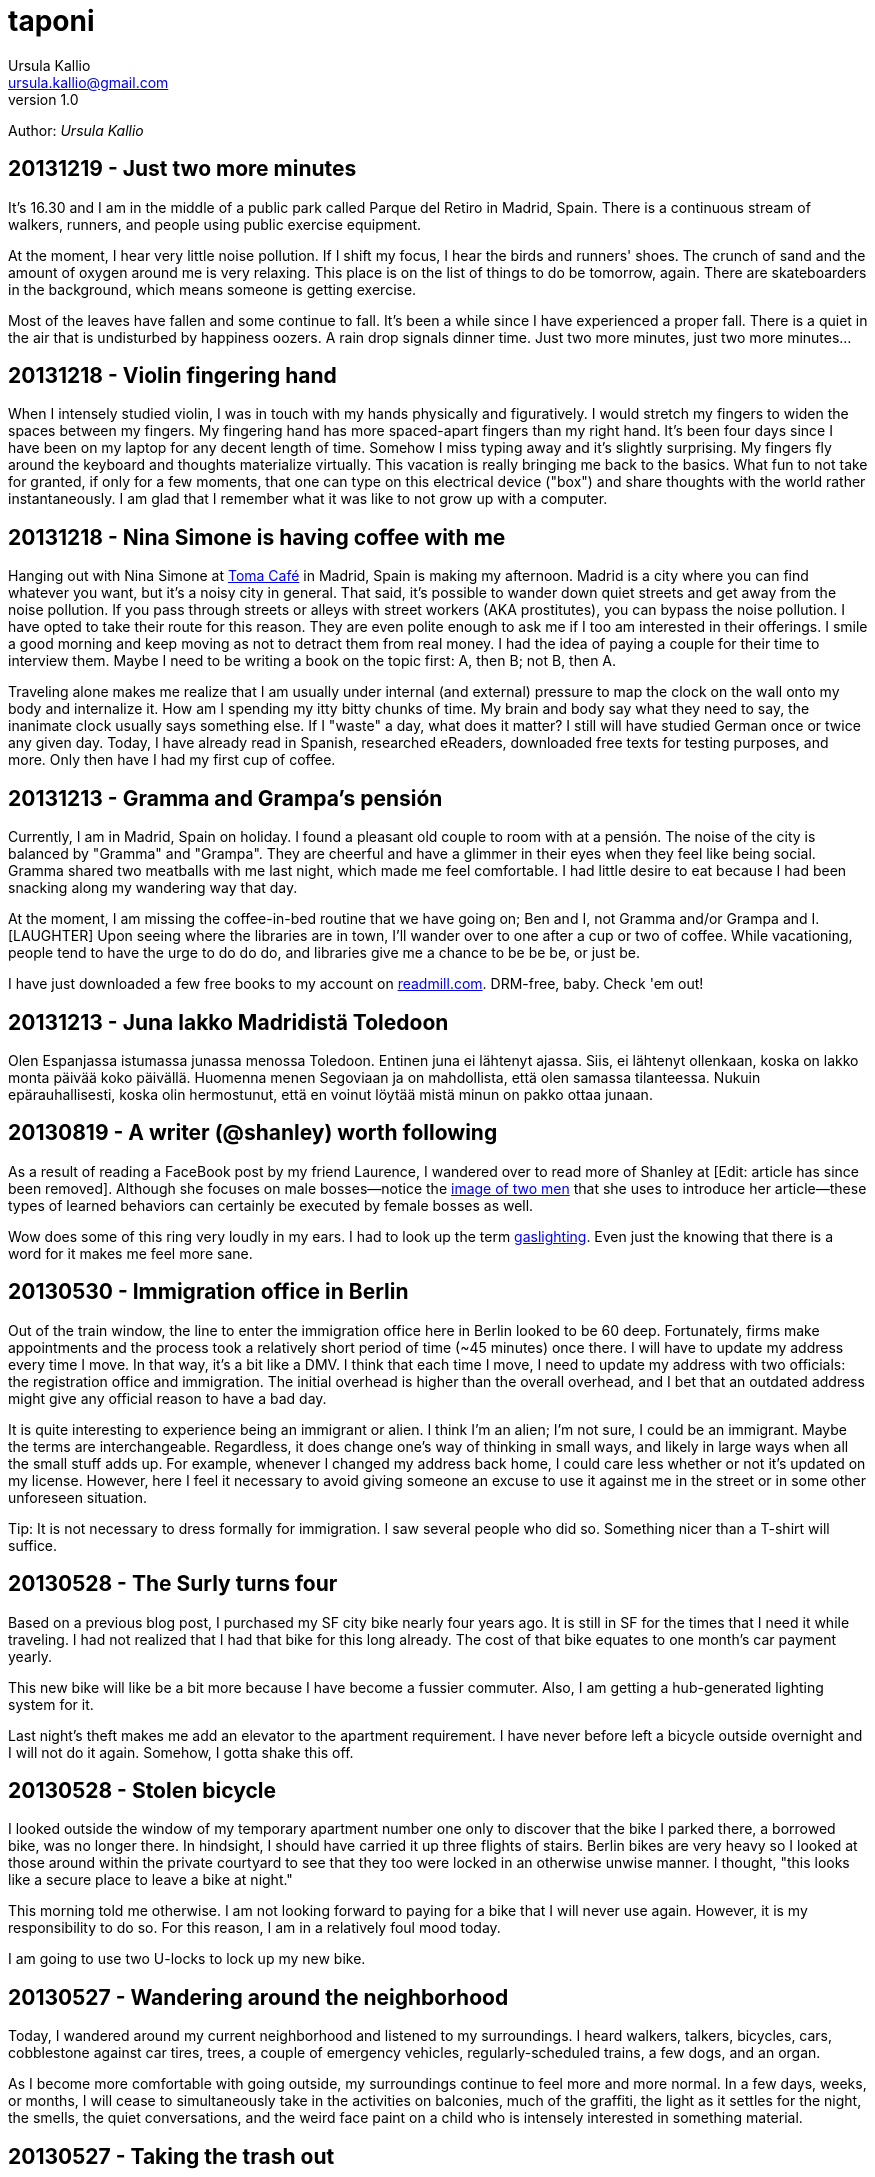 = taponi
Ursula Kallio <ursula.kallio@gmail.com>
v1.0
Author: _{author}_

== 20131219 - Just two more minutes

It's 16.30 and I am in the middle of a public park called Parque del Retiro in
Madrid, Spain. There is a continuous stream of walkers, runners, and people
using public exercise equipment.

At the moment, I hear very little noise pollution. If I shift my focus, I hear
the birds and runners' shoes. The crunch of sand and the amount of oxygen
around me is very relaxing. This place is on the list of things to do be
tomorrow, again. There are skateboarders in the background, which means someone
is getting exercise.

Most of the leaves have fallen and some continue to fall. It's been a while
since I have experienced a proper fall. There is a quiet in the air that is
undisturbed by happiness oozers. A rain drop signals dinner time. Just two more
minutes, just two more minutes...

== 20131218 - Violin fingering hand

When I intensely studied violin, I was in touch with my hands physically and
figuratively. I would stretch my fingers to widen the spaces between my
fingers. My fingering hand has more spaced-apart fingers than my right hand.
It's been four days since I have been on my laptop for any decent length of
time. Somehow I miss typing away and it's slightly surprising. My fingers fly
around the keyboard and thoughts materialize virtually. This vacation is really
bringing me back to the basics. What fun to not take for granted, if only for a
few moments, that one can type on this electrical device ("box") and share
thoughts with the world rather instantaneously. I am glad that I remember what
it was like to not grow up with a computer.

== 20131218 - Nina Simone is having coffee with me

Hanging out with Nina Simone at
http://www.tomacafe.es[Toma Café] in Madrid,
Spain is making my afternoon. Madrid is a city where you can find whatever you
want, but it's a noisy city in general. That said, it's possible to wander down
quiet streets and get away from the noise pollution. If you pass through
streets or alleys with street workers (AKA prostitutes), you can bypass the
noise pollution. I have opted to take their route for this reason. They are
even polite enough to ask me if I too am interested in their offerings. I smile
a good morning and keep moving as not to detract them from real money. I had
the idea of paying a couple for their time to interview them. Maybe I need to
be writing a book on the topic first: A, then B; not B, then A.

Traveling alone makes me realize that I am usually under internal (and
external) pressure to map the clock on the wall onto my body and internalize
it. How am I spending my itty bitty chunks of time. My brain and body say what
they need to say, the inanimate clock usually says something else. If I "waste"
a day, what does it matter? I still will have studied German once or twice any
given day. Today, I have already read in Spanish, researched eReaders,
downloaded free texts for testing purposes, and more. Only then have I had my
first cup of coffee.

== 20131213 - Gramma and Grampa's pensión

Currently, I am in Madrid, Spain on holiday. I found a pleasant old couple to
room with at a pensión. The noise of the city is balanced by "Gramma" and
"Grampa". They are cheerful and have a glimmer in their eyes when they feel
like being social. Gramma shared two meatballs with me last night, which made
me feel comfortable. I had little desire to eat because I had been snacking
along my wandering way that day.

At the moment, I am missing the coffee-in-bed routine that we have going on;
Ben and I, not Gramma and/or Grampa and I. [LAUGHTER] Upon seeing where the
libraries are in town, I'll wander over to one after a cup or two of coffee.
While vacationing, people tend to have the urge to do do do, and libraries give
me a chance to be be be, or just be.

I have just downloaded a few free books to my account on
link:http://readmill.com[readmill.com]. DRM-free, baby. Check 'em out!

== 20131213 - Juna lakko Madridistä Toledoon

Olen Espanjassa istumassa junassa menossa Toledoon. Entinen juna ei lähtenyt
ajassa. Siis, ei lähtenyt ollenkaan, koska on lakko monta päivää koko päivällä.
Huomenna menen Segoviaan ja on mahdollista, että olen samassa tilanteessa.
Nukuin epärauhallisesti, koska olin hermostunut, että en voinut löytää
mistä minun on pakko ottaa junaan.

== 20130819 - A writer (@shanley) worth following

As a result of reading a FaceBook post by my friend Laurence, I wandered over
to read more of Shanley at [Edit: article has since been removed].
Although she focuses on male bosses&mdash;notice the
http://www.imdb.com/title/tt0151804[image of two men] that she uses to
introduce her article&mdash;these types of learned behaviors can certainly be
executed by female bosses as well.

Wow does some of this ring very loudly in my ears. I had to look up the term
http://www.urbandictionary.com/define.php?term=gaslighting[gaslighting].  Even
just the knowing that there is a word for it makes me feel more sane.

== 20130530 - Immigration office in Berlin

Out of the train window, the line to enter the immigration office here in
Berlin looked to be 60 deep. Fortunately, firms make appointments and the
process took a relatively short period of time (~45 minutes) once there. I will
have to update my address every time I move. In that way, it's a bit like a
DMV. I think that each time I move, I need to update my address with two
officials: the registration office and immigration. The initial overhead is
higher than the overall overhead, and I bet that an outdated address might give
any official reason to have a bad day.

It is quite interesting to experience being an immigrant or alien. I think I'm
an alien; I'm not sure, I could be an immigrant. Maybe the terms are
interchangeable. Regardless, it does change one's way of thinking in small
ways, and likely in large ways when all the small stuff adds up. For example,
whenever I changed my address back home, I could care less whether or not it's
updated on my license. However, here I feel it necessary to avoid giving
someone an excuse to use it against me in the street or in some other
unforeseen situation.

Tip: It is not necessary to dress formally for immigration. I saw several
people who did so. Something nicer than a T-shirt will suffice.

== 20130528 - The Surly turns four

Based on a previous blog post, I purchased my SF city bike nearly four years
ago. It is still in SF for the times that I need it while traveling. I had not
realized that I had that bike for this long already. The cost of that bike
equates to one month's car payment yearly.

This new bike will like be a bit more because I have become a fussier commuter.
Also, I am getting a hub-generated lighting system for it.

Last night's theft makes me add an elevator to the apartment requirement. I
have never before left a bicycle outside overnight and I will not do it again.
Somehow, I gotta shake this off.

== 20130528 - Stolen bicycle

I looked outside the window of my temporary apartment number one only to
discover that the bike I parked there, a borrowed bike, was no longer there. In
hindsight, I should have carried it up three flights of stairs. Berlin bikes
are very heavy so I looked at those around within the private courtyard to see
that they too were locked in an otherwise unwise manner. I thought, "this looks
like a secure place to leave a bike at night."

This morning told me otherwise. I am not looking forward to paying for a bike
that I will never use again. However, it is my responsibility to do so. For
this reason, I am in a relatively foul mood today.

I am going to use two U-locks to lock up my new bike.

== 20130527 - Wandering around the neighborhood

Today, I wandered around my current neighborhood and listened to my
surroundings. I heard walkers, talkers, bicycles, cars, cobblestone against car
tires, trees, a couple of emergency vehicles, regularly-scheduled trains, a few
dogs, and an organ.

As I become more comfortable with going outside, my surroundings continue to
feel more and more normal. In a few days, weeks, or months, I will cease to
simultaneously take in the activities on balconies, much of the graffiti, the
light as it settles for the night, the smells, the quiet conversations, and the
weird face paint on a child who is intensely interested in something material.

== 20130527 - Taking the trash out

I took the trash out, so I can give myself a little pat on the back.

The small, daily routines take up energy. As someone who manages anxiety, I
talk my way through taking the trash out for the first time in a new country.
What's going on in my mind as I look down through the window is, "I know how to
do x, y, and z, where z is 'all I have to do is get my trash from the apartment
to the trash bins that I see on the ground floor'." Ok, cool. I can clearly
walk down the stairs, no problem. Hmm, should I bring my dictionary so I can
read the labels? Naww, I'll wing it.

Whew, I took my garbage out. Now I want to take the trash out again, this time
without much extra thought or energy as I get some exercise up and down the
stairs.

== 20130523 - FAQ: Where are you living?

Another form of this question is, "Have you found a place to live?"

I have not found a place to live, and Ben and I are just now starting to look.
Today, we will rent some bikes and ride around the city to get a better feel
for what things are where. It's about 10€ to rent a (crappy) bike for the day.
Good enough for me at the moment.

I will be in corporate housing through June and will need to find a place
before the end of June. Therefore, we have started the process now rather than
waiting too long. From what I understand, the competition for finding a place
is pretty stiff. I cannot imagine it being fiercer than San Francisco, and
hopefully I am not surprised. We will likely have to spend a bit more to reduce
the competition.

== 20130522 - FAQ: How is Germany?

I have been in Europe for about eight days, five of which I spent in Budapest,
Hungary where I will certainly return. The amount of mental energy that it takes
to live in a new place and in a new language that one must learn and use is
incalculable. Therefore, I pay attention to signs of being tired and back off
when it gets to be too much. I use my ears a lot and sometimes the visual and
aural inputs feel like a combined flood. At other moments, all is completely
manageable. Part of these feelings are perhaps stronger than they would have
been otherwise if I had not gone to Hungary to speak five languages on any given
day there.

Also, if someone is speaking Spanish on my left and German on my right, my brain
starts processing them both and there is some internal competition to keep each
going as long as possible that is hard for me to turn off. I also can eavesdrop
on simultaneous conversations in English, even if one is across the room and
the speakers' voices are clear enough. I am sure some of you have done this as
well.

Yesterday, Ben and I bought a Rancilio coffee grinder (a European version of
the American one we had in SF), a new stove-top moka pot, and two nice Iittala
Ego coffee cups and saucers. We also went to a bike shop and I test rode a bike
whose small tires made my brain jiggle while riding on the cobblestone.

We are soon off to grab some lunch and to visit another bike shop.

== 20130516 - FAQ: What about all your stuff?

Another version of this FAQ is, "Are you going to put your stuff in storage?"
No. Crudely, if I have to put my stuff in storage, I have too much shit. My
thought about stuff is that it's a lost opportunity for someone to make use of
it if it is in storage. This includes storing all the excess crap in one's home.
Overall, like most people, we have too much stuff.

Ben is researching moving companies and getting a quote for a container to ship
our furniture. It will arrive via Hamburg.

Before that time, he is going to put together a care package of stuff that I
have left behind.

== 20130516 - FAQ: Is Ben coming with you?

As of the 14th of May, 2013, I have relocated to Berlin indefinitely.

Ben is meeting me in Berlin in less than a week before he returns to San
Francisco temporarily. He comes back to Berlin in July for a couple weeks, goes
back to San Francisco to wrap things up, and returns to Berlin in mid- or late-
September to start work in Germany on October 1st.

== 20130516 - FAQ: What about the cats?

The cats will need their own pet passports, and their records up to date to
verify that they are fit to travel and live in Germany. Currently, there is no
quarantine period. A quick Google search will get you more details.

The cats will join me/us here in Berlin in September. For now, they are together
with each other in San Francisco. We are making sure that their lives are
disrupted as little as possible, meaning that their papa will be with them there
until they all come to Berlin together. Ben and Thingie are pretty attached to
each other. I sure love my Pieru (this likely sounds really funny to a Finn!),
but I also enjoy that she is a bit more self-sufficient than Thingie.

== 20130516 - It's been a crazy ride this spring

It's been one full ride this spring. Moving overseas in a matter of five months
is an über-efficient timeline for someone who is established. It is certainly
doable and a move like this in the future will only be easier. Ben and I moved
across the US in 2005 from Minnesota to California, which gave us a lot of
context for this move. I foresaw this then; I knew moving to California was a
stepping stone for where we are today.

== 20130428 - Typing area instead of aware

For some reason(s), I have spelling problems in English when I speak multiple
languages. I am not actually sure if it's just spelling problems. I just used
the word "area" for "aware" and did not realize it until I re-read a message
that I sent. It's instances like these that get me to want to read articles
about the brain.

For some reason, the word _aware_ is difficult to type because all of the
letters are clustered together on an English keyboard. Typing becomes easier if
you type _aw_ + _are_ because _are_ is a common term. OK, I figured something
out today.

'''
Last updated: {docdatetime}
